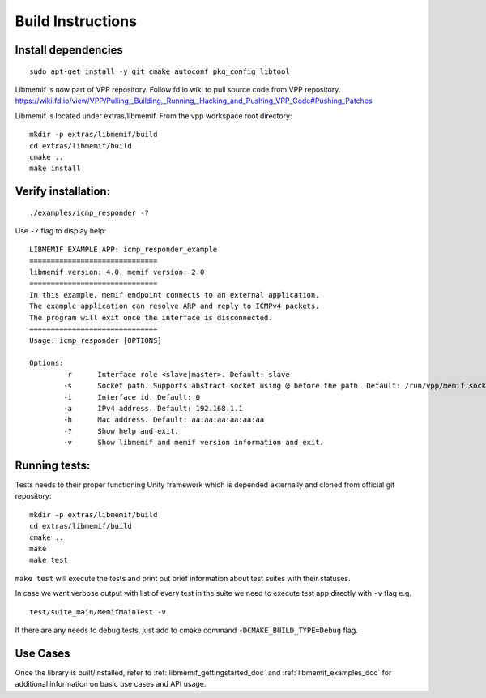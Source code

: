 .. _libmemif_build_doc:

Build Instructions
==================

Install dependencies
--------------------

::

    sudo apt-get install -y git cmake autoconf pkg_config libtool

Libmemif is now part of VPP repository. Follow fd.io wiki to pull source
code from VPP repository.
https://wiki.fd.io/view/VPP/Pulling,_Building,_Running,_Hacking_and_Pushing_VPP_Code#Pushing_Patches

Libmemif is located under extras/libmemif. From the vpp workspace root directory::

    mkdir -p extras/libmemif/build
    cd extras/libmemif/build
    cmake ..
    make install

Verify installation:
--------------------

::

    ./examples/icmp_responder -?

Use ``-?`` flag to display help::

    LIBMEMIF EXAMPLE APP: icmp_responder_example
    ==============================
    libmemif version: 4.0, memif version: 2.0
    ==============================
    In this example, memif endpoint connects to an external application.
    The example application can resolve ARP and reply to ICMPv4 packets.
    The program will exit once the interface is disconnected.
    ==============================
    Usage: icmp_responder [OPTIONS]

    Options:
            -r      Interface role <slave|master>. Default: slave
            -s      Socket path. Supports abstract socket using @ before the path. Default: /run/vpp/memif.sock
            -i      Interface id. Default: 0
            -a      IPv4 address. Default: 192.168.1.1
            -h      Mac address. Default: aa:aa:aa:aa:aa:aa
            -?      Show help and exit.
            -v      Show libmemif and memif version information and exit.

Running tests:
--------------

Tests needs to their proper functioning Unity framework which is depended externally and cloned from official git repository::

    mkdir -p extras/libmemif/build
    cd extras/libmemif/build
    cmake ..
    make
    make test

``make test`` will execute the tests and print out brief information about test suites with their statuses.

In case we want verbose output with list of every test in the suite we need to execute test app directly with ``-v`` flag e.g. ::

     test/suite_main/MemifMainTest -v

If there are any needs to debug tests, just add to cmake command ``-DCMAKE_BUILD_TYPE=Debug`` flag.

Use Cases
---------

Once the library is built/installed, refer to :ref:`libmemif_gettingstarted_doc`
and :ref:`libmemif_examples_doc` for additional information on basic use cases
and API usage.

